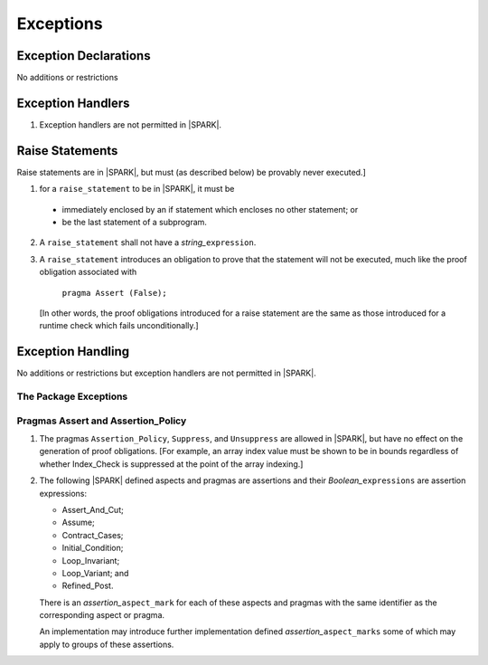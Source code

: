 .. _exceptions:

Exceptions
==========

Exception Declarations
----------------------

No additions or restrictions

Exception Handlers
------------------

.. centered:: **Legality Rules**

.. _tu-exception_handlers-01:

1. Exception handlers are not permitted in |SPARK|. 

.. _etu-exception_handlers:

Raise Statements
----------------

Raise statements are in |SPARK|, but must (as described below) be
provably never executed.]

.. centered:: **Legality Rules**

.. _tu-raise_statements-01:

1.  for a ``raise_statement`` to be in |SPARK|, it must be 

   * immediately enclosed by an if statement which encloses no other
     statement; or 

   * be the last statement of a subprogram.

.. _tu-raise_statements-02:

2. A  ``raise_statement`` shall not have a *string_*\ ``expression``.

.. _etu-raise_statements-lr:

.. centered:: **Verification Rules**

.. _tu-raise_statements-03:

3. A ``raise_statement`` introduces an obligation to prove that the statement
   will not be executed, much like the proof obligation associated with

       ``pragma Assert (False);``

   [In other words, the proof obligations introduced for a raise
   statement are the same as those introduced for a runtime check
   which fails unconditionally.]

.. commented out since raise expression are not part of the language yet
   A raise expression (see Ada AI12-0022
   for details) introduces a similar obligation to prove that the
   expression will not be evaluated.]

.. _etu-raise_statements-vr:

Exception Handling
------------------

No additions or restrictions but exception handlers are not permitted in |SPARK|.

The Package Exceptions
~~~~~~~~~~~~~~~~~~~~~~

Pragmas Assert and Assertion_Policy
~~~~~~~~~~~~~~~~~~~~~~~~~~~~~~~~~~~

.. centered:: **Legality Rules**

.. _tu-pragmas-assert and assertion_policy-01:

1. The pragmas ``Assertion_Policy``, ``Suppress``, and ``Unsuppress`` are
   allowed in |SPARK|, but have no effect on the generation of proof
   obligations. [For example, an array index value must be shown to be in
   bounds regardless of whether Index_Check is suppressed at the point
   of the array indexing.]

.. _tu-pragmas-assert and assertion_policy-02:

2. The following |SPARK| defined aspects and pragmas are assertions and
   their *Boolean_*\ ``expressions`` are assertion expressions:

   * Assert_And_Cut;
   * Assume;
   * Contract_Cases;
   * Initial_Condition;
   * Loop_Invariant;
   * Loop_Variant; and
   * Refined_Post.

   There is an *assertion_*\ ``aspect_mark`` for each of these aspects
   and pragmas with the same identifier as the corresponding aspect or
   pragma.

   An implementation may introduce further implementation defined
   *assertion_*\ ``aspect_marks`` some of which may apply to groups of
   these assertions.

.. _etu-pragmas-assert and assertion_policy:

